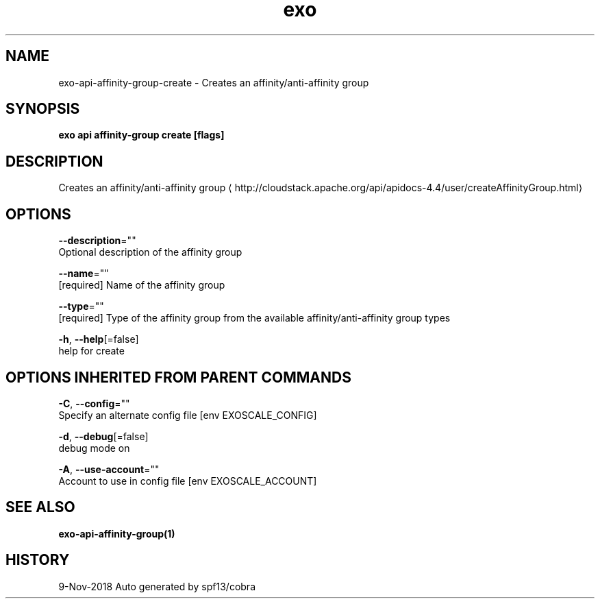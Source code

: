 .TH "exo" "1" "Nov 2018" "Auto generated by spf13/cobra" "" 
.nh
.ad l


.SH NAME
.PP
exo\-api\-affinity\-group\-create \- Creates an affinity/anti\-affinity group


.SH SYNOPSIS
.PP
\fBexo api affinity\-group create [flags]\fP


.SH DESCRIPTION
.PP
Creates an affinity/anti\-affinity group 
\[la]http://cloudstack.apache.org/api/apidocs-4.4/user/createAffinityGroup.html\[ra]


.SH OPTIONS
.PP
\fB\-\-description\fP=""
    Optional description of the affinity group

.PP
\fB\-\-name\fP=""
    [required] Name of the affinity group

.PP
\fB\-\-type\fP=""
    [required] Type of the affinity group from the available affinity/anti\-affinity group types

.PP
\fB\-h\fP, \fB\-\-help\fP[=false]
    help for create


.SH OPTIONS INHERITED FROM PARENT COMMANDS
.PP
\fB\-C\fP, \fB\-\-config\fP=""
    Specify an alternate config file [env EXOSCALE\_CONFIG]

.PP
\fB\-d\fP, \fB\-\-debug\fP[=false]
    debug mode on

.PP
\fB\-A\fP, \fB\-\-use\-account\fP=""
    Account to use in config file [env EXOSCALE\_ACCOUNT]


.SH SEE ALSO
.PP
\fBexo\-api\-affinity\-group(1)\fP


.SH HISTORY
.PP
9\-Nov\-2018 Auto generated by spf13/cobra
